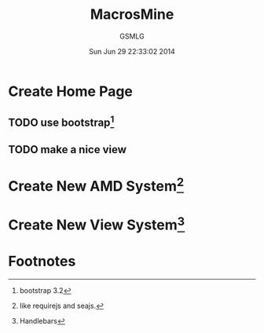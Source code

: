 #+TITLE: MacrosMine
#+AUTHOR: GSMLG
#+DATE: Sun Jun 29 22:33:02 2014
* Create Home Page
** TODO use bootstrap[fn:3]
** TODO make a nice view
* Create New AMD System[fn:2]
* Create New View System[fn:1]

* Footnotes

[fn:2] like requirejs and seajs.

[fn:1] Handlebars

[fn:3] bootstrap 3.2
